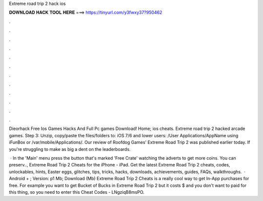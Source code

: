 Extreme road trip 2 hack ios



𝐃𝐎𝐖𝐍𝐋𝐎𝐀𝐃 𝐇𝐀𝐂𝐊 𝐓𝐎𝐎𝐋 𝐇𝐄𝐑𝐄 ===> https://tinyurl.com/y3fwxy37?950462



.



.



.



.



.



.



.



.



.



.



.



.

Dieorhack Free Ios Games Hacks And Full Pc games Download! Home; ios cheats. Extreme road trip 2 hacked arcade games. Step 3: Unzip, copy/paste the files/folders to: iOS 7/6 and lower users: /User Applications/AppName using iFunBox or /var/mobile/Applications/. Our review of Roofdog Games' Extreme Road Trip 2 was published earlier today. If you're struggling to make as big a dent on the leaderboards.

 · In the 'Main' menu press the button that's marked 'Free Crate' watching the adverts to get more coins. You can preserv.., Extreme Road Trip 2 Cheats for the iPhone - iPad. Get the latest Extreme Road Trip 2 cheats, codes, unlockables, hints, Easter eggs, glitches, tips, tricks, hacks, downloads, achievements, guides, FAQs, walkthroughs.  · Android + ; Version: p1 Mb; Download (Mb) Extreme Road Trip 2 Cheats is a really cool way to get In-App purchases for free. For example you want to get Bucket of Bucks in Extreme Road Trip 2 but it costs $ and you don't want to paid for this thing, so you need to enter this Cheat Codes - LNgziqB8msPO.

